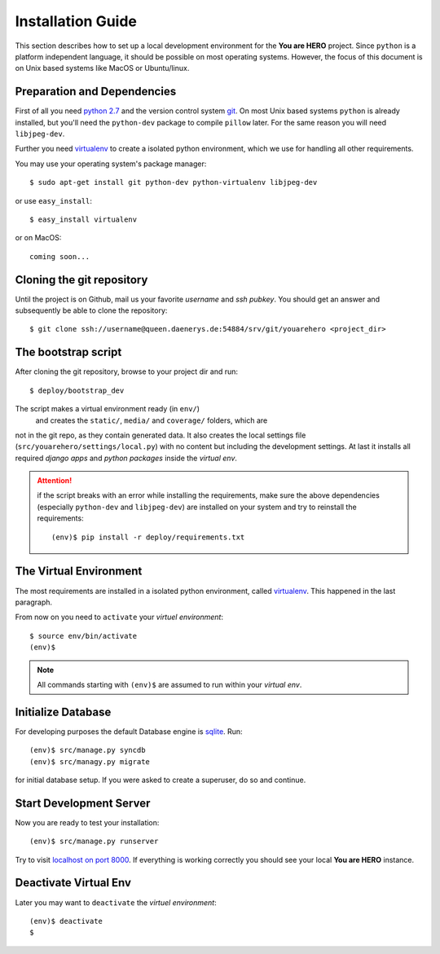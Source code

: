 ==================
Installation Guide
==================

This section describes how to set up a local development environment for the **You are HERO** project.
Since ``python`` is a platform independent language, it should be possible on most operating systems.
However, the focus of this document is on Unix based systems like MacOS or Ubuntu/linux.

Preparation and Dependencies
============================

First of all you need `python 2.7 <http://www.python.org/download/>`_ and
the version control system `git <http://git-scm.com/book/en/Getting-Started-Installing-Git>`_.
On most Unix based systems ``python`` is already installed, but you'll need the
``python-dev`` package to compile ``pillow`` later. For the same reason you will need ``libjpeg-dev``.

Further you need `virtualenv`_ to create a isolated python environment,
which we use for handling all other requirements.

You may use your operating system's package manager::

   $ sudo apt-get install git python-dev python-virtualenv libjpeg-dev

or use ``easy_install``::

   $ easy_install virtualenv

or on MacOS::

   coming soon...

Cloning the git repository
==========================

Until the project is on Github, mail us your favorite *username* and *ssh pubkey*.
You should get an answer and subsequently be able to clone the repository::

    $ git clone ssh://username@queen.daenerys.de:54884/srv/git/youarehero <project_dir>


The bootstrap script
====================

After cloning the git repository, browse to your project dir and run::

    $ deploy/bootstrap_dev

The script makes a virtual environment ready (in ``env/``)
 and creates the ``static/``, ``media/`` and ``coverage/`` folders, which are
not in the git repo, as they contain generated data.
It also creates the local settings file (``src/youarehero/settings/local.py``) with no content but
including the development settings.
At last it installs all required
*django apps* and *python packages* inside the *virtual env*.

.. ATTENTION::
   if the script breaks with an error while installing the requirements,
   make sure the above dependencies (especially ``python-dev`` and ``libjpeg-dev``)
   are installed on your system and try to reinstall the requirements::

      (env)$ pip install -r deploy/requirements.txt

The Virtual Environment
=======================

The most requirements are installed in a isolated python environment, called `virtualenv`_.
This happened in the last paragraph.

From now on you need to ``activate`` your *virtuel environment*::

    $ source env/bin/activate
    (env)$

.. NOTE::
   All commands starting with ``(env)$`` are assumed to run within your *virtual env*.

Initialize Database
===================

For developing purposes the default Database engine is `sqlite <http://www.sqlite.org/docs.html>`_. Run::

    (env)$ src/manage.py syncdb
    (env)$ src/managy.py migrate

for initial database setup. If you were asked to create a superuser, do so and continue.

Start Development Server
========================

Now you are ready to test your installation::

    (env)$ src/manage.py runserver

Try to visit `localhost on port 8000 <http://localhost:8000>`_. If everything is
working correctly you should see your local **You are HERO** instance.

Deactivate Virtual Env
======================

Later you may want to ``deactivate`` the *virtuel environment*::

    (env)$ deactivate
    $

.. _virtualenv: <http://www.virtualenv.org>